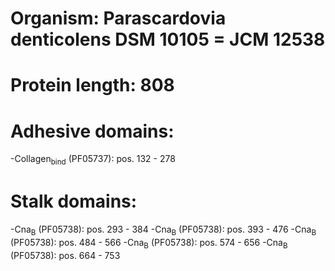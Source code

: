 * Organism: Parascardovia denticolens DSM 10105 = JCM 12538
* Protein length: 808
* Adhesive domains:
-Collagen_bind (PF05737): pos. 132 - 278
* Stalk domains:
-Cna_B (PF05738): pos. 293 - 384
-Cna_B (PF05738): pos. 393 - 476
-Cna_B (PF05738): pos. 484 - 566
-Cna_B (PF05738): pos. 574 - 656
-Cna_B (PF05738): pos. 664 - 753

